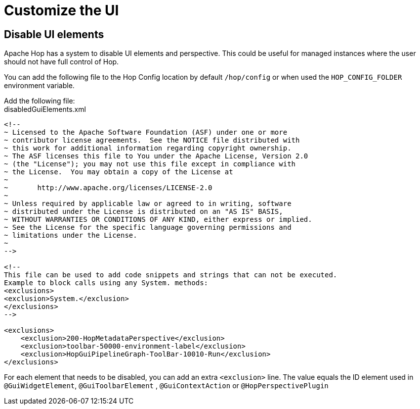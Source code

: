 ////
Licensed to the Apache Software Foundation (ASF) under one
or more contributor license agreements.  See the NOTICE file
distributed with this work for additional information
regarding copyright ownership.  The ASF licenses this file
to you under the Apache License, Version 2.0 (the
"License"); you may not use this file except in compliance
with the License.  You may obtain a copy of the License at
  http://www.apache.org/licenses/LICENSE-2.0
Unless required by applicable law or agreed to in writing,
software distributed under the License is distributed on an
"AS IS" BASIS, WITHOUT WARRANTIES OR CONDITIONS OF ANY
KIND, either express or implied.  See the License for the
specific language governing permissions and limitations
under the License.
////
[[DisableUiElements]]
= Customize the UI

== Disable UI elements

Apache Hop has a system to disable UI elements and perspective.
This could be useful for managed instances where the user should not have full control of Hop.

You can add the following file to the Hop Config location by default `/hop/config` or when used the  `HOP_CONFIG_FOLDER` environment variable.

Add the following file: +
disabledGuiElements.xml

[source,xml]
----
<!--
~ Licensed to the Apache Software Foundation (ASF) under one or more
~ contributor license agreements.  See the NOTICE file distributed with
~ this work for additional information regarding copyright ownership.
~ The ASF licenses this file to You under the Apache License, Version 2.0
~ (the "License"); you may not use this file except in compliance with
~ the License.  You may obtain a copy of the License at
~
~       http://www.apache.org/licenses/LICENSE-2.0
~
~ Unless required by applicable law or agreed to in writing, software
~ distributed under the License is distributed on an "AS IS" BASIS,
~ WITHOUT WARRANTIES OR CONDITIONS OF ANY KIND, either express or implied.
~ See the License for the specific language governing permissions and
~ limitations under the License.
~
-->

<!--
This file can be used to add code snippets and strings that can not be executed.
Example to block calls using any System. methods:
<exclusions>
<exclusion>System.</exclusion>
</exclusions>
-->

<exclusions>
    <exclusion>200-HopMetadataPerspective</exclusion>
    <exclusion>toolbar-50000-environment-label</exclusion>
    <exclusion>HopGuiPipelineGraph-ToolBar-10010-Run</exclusion>
</exclusions>
----

For each element that needs to be disabled, you can add an extra `<exclusion>` line. The value equals the ID element used in `@GuiWidgetElement`, `@GuiToolbarElement` , `@GuiContextAction` or `@HopPerspectivePlugin` 


